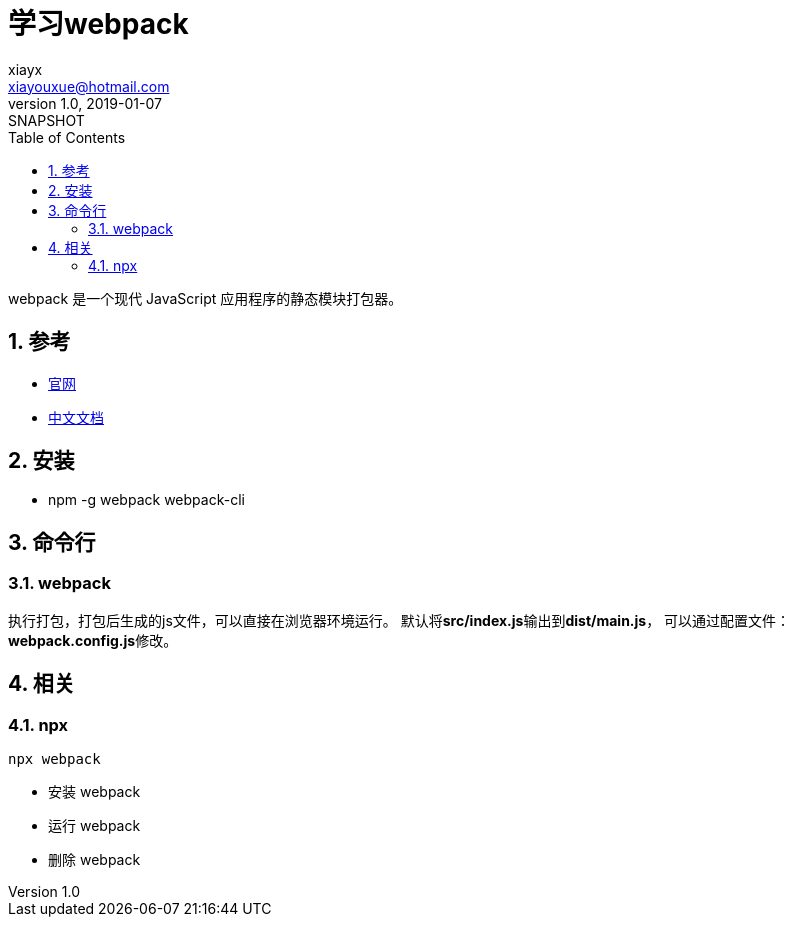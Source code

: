 = 学习webpack
//tag::meta[]
xiayx <xiayouxue@hotmail.com>
v1.0, 2019-01-07: SNAPSHOT
:doctype: docbook
:toc: left
:numbered:
:imagesdir: assets/images
:sourcedir: src/main/java
:resourcesdir: src/main/resources
:testsourcedir: src/test/java
:source-highlighter: highlightjs
:coderay-linenums-mode: inline
//end::meta[]

webpack 是一个现代 JavaScript 应用程序的静态模块打包器。

== 参考
* https://webpack.js.org/[官网^]
* https://webpack.docschina.org/[中文文档^]

== 安装
* npm -g webpack webpack-cli

== 命令行
=== webpack
执行打包，打包后生成的js文件，可以直接在浏览器环境运行。
默认将**src/index.js**输出到**dist/main.js**，
可以通过配置文件：**webpack.config.js**修改。

== 相关
=== npx
.``npx webpack``
* 安装 webpack
* 运行 webpack
* 删除 webpack

